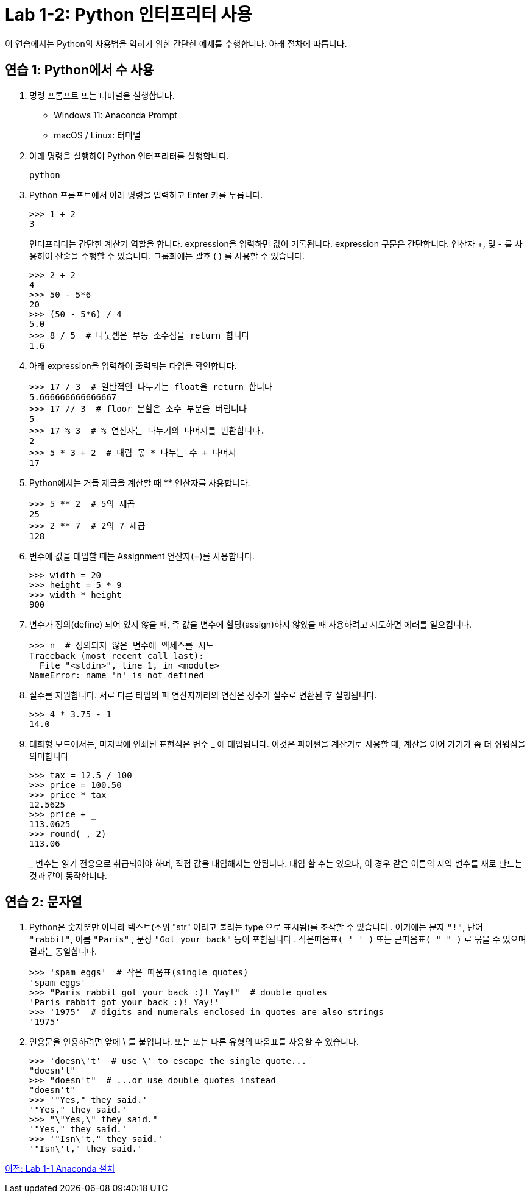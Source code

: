 = Lab 1-2: Python 인터프리터 사용

이 연습에서는 Python의 사용법을 익히기 위한 간단한 예제를 수행합니다. 아래 절차에 따릅니다.

== 연습 1: Python에서 수 사용

1. 명령 프롬프트 또는 터미널을 실행합니다.
* Windows 11: Anaconda Prompt
* macOS / Linux: 터미널
2. 아래 명령을 실행하여 Python 인터프리터를 실행합니다.
+
----
python
----
3. Python 프롬프트에서 아래 명령을 입력하고 Enter 키를 누릅니다.
+
[source, python]
----
>>> 1 + 2
3
----
+
인터프리터는 간단한 계산기 역할을 합니다. expression을 입력하면 값이 기록됩니다. expression 구문은 간단합니다. 연산자 +, 및 - 를 사용하여 산술을 수행할 수 있습니다. 그룹화에는 괄호 ( ) 를 사용할 수 있습니다.
+
[source, python]
----
>>> 2 + 2
4
>>> 50 - 5*6
20
>>> (50 - 5*6) / 4
5.0
>>> 8 / 5  # 나눗셈은 부동 소수점을 return 합니다
1.6
----
+
4. 아래 expression을 입력하여 출력되는 타입을 확인합니다.
+
[source, python]
----
>>> 17 / 3  # 일반적인 나누기는 float을 return 합니다
5.666666666666667
>>> 17 // 3  # floor 분할은 소수 부분을 버립니다
5
>>> 17 % 3  # % 연산자는 나누기의 나머지를 반환합니다.
2
>>> 5 * 3 + 2  # 내림 몫 * 나누는 수 + 나머지
17
----
+
5. Python에서는 거듭 제곱을 계산할 때 ** 연산자를 사용합니다.
+
[source, python]
----
>>> 5 ** 2  # 5의 제곱
25
>>> 2 ** 7  # 2의 7 제곱
128
----
+
6. 변수에 값을 대입할 때는 Assignment 연산자(=)를 사용합니다. 
+
[source, python]
----
>>> width = 20
>>> height = 5 * 9
>>> width * height
900
----
+
7. 변수가 정의(define) 되어 있지 않을 때, 즉 값을 변수에 할당(assign)하지 않았을 때 사용하려고 시도하면 에러를 일으킵니다.
+
[source, python]
----
>>> n  # 정의되지 않은 변수에 액세스를 시도
Traceback (most recent call last):
  File "<stdin>", line 1, in <module>
NameError: name 'n' is not defined
----
+
8. 실수를 지원합니다. 서로 다른 타입의 피 연산자끼리의 연산은 정수가 실수로 변환된 후 실행됩니다.
+
[source, python]
----
>>> 4 * 3.75 - 1
14.0
----
+
9. 대화형 모드에서는, 마지막에 인쇄된 표현식은 변수 _ 에 대입됩니다. 이것은 파이썬을 계산기로 사용할 때, 계산을 이어 가기가 좀 더 쉬워짐을 의미합니다
+
[source, python]
----
>>> tax = 12.5 / 100
>>> price = 100.50
>>> price * tax
12.5625
>>> price + _
113.0625
>>> round(_, 2)
113.06
----
+
_ 변수는 읽기 전용으로 취급되어야 하며, 직접 값을 대입해서는 안됩니다. 대입 할 수는 있으나, 이 경우 같은 이름의 지역 변수를 새로 만드는 것과 같이 동작합니다.

== 연습 2: 문자열

1. Python은 숫자뿐만 아니라 텍스트(소위 "str" 이라고 불리는 type 으로 표시됨)를 조작할 수 있습니다 . 여기에는 문자 `"!"`, 단어 `"rabbit"`, 이름 `"Paris"` , 문장 `"Got your back"` 등이 포함됩니다 . `작은따옴표( ' ' )` 또는 `큰따옴표( " " )` 로 묶을 수 있으며 결과는 동일합니다.
+
[source, python]
----
>>> 'spam eggs'  # 작은 따움표(single quotes)
'spam eggs'
>>> "Paris rabbit got your back :)! Yay!"  # double quotes
'Paris rabbit got your back :)! Yay!'
>>> '1975'  # digits and numerals enclosed in quotes are also strings
'1975'
----
+
2. 인용문을 인용하려면 앞에 \ 를 붙입니다. 또는 또는 다른 유형의 따옴표를 사용할 수 있습니다.
+
[source, python]
----
>>> 'doesn\'t'  # use \' to escape the single quote...
"doesn't"
>>> "doesn't"  # ...or use double quotes instead
"doesn't"
>>> '"Yes," they said.'
'"Yes," they said.'
>>> "\"Yes,\" they said."
'"Yes," they said.'
>>> '"Isn\'t," they said.'
'"Isn\'t," they said.'
----

link:./12_lab1-1_install_anaconda.adoc[이전: Lab 1-1 Anaconda 설치]
